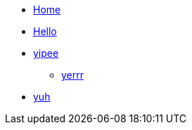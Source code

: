 * xref:index.adoc[Home]
* xref:hello.adoc[Hello]
* xref:wow.adoc[yipee]
** xref:fortnite.adoc[yerrr]
* xref:blaahhhhh.adoc[yuh]